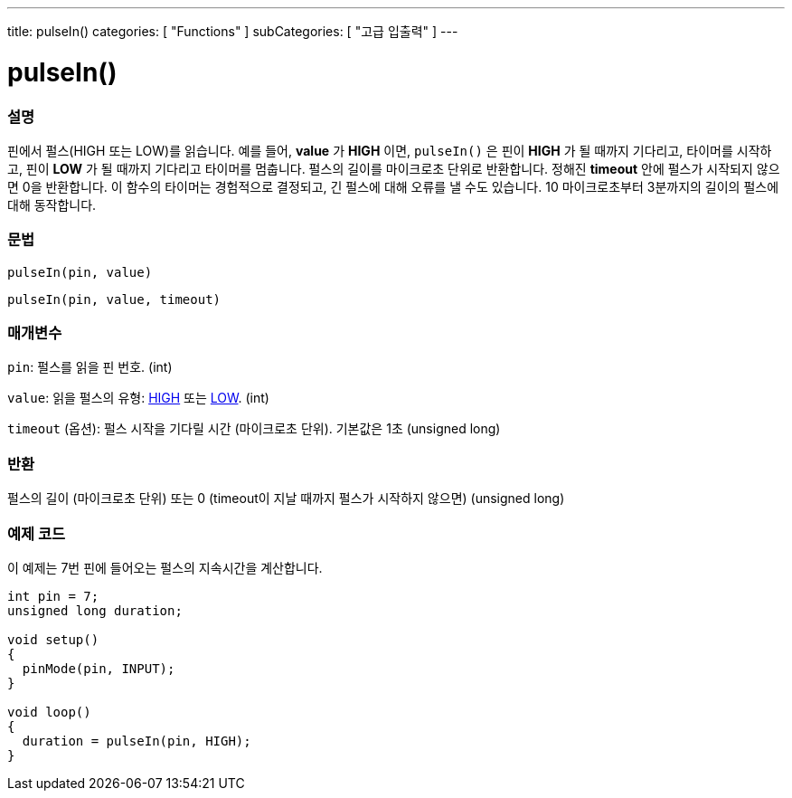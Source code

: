---
title: pulseIn()
categories: [ "Functions" ]
subCategories: [ "고급 입출력" ]
---





= pulseIn()


// OVERVIEW SECTION STARTS
[#overview]
--

[float]
=== 설명
핀에서 펄스(HIGH 또는 LOW)를 읽습니다.
예를 들어, *value* 가 *HIGH* 이면, `pulseIn()` 은 핀이 *HIGH* 가 될 때까지 기다리고, 타이머를 시작하고, 핀이 *LOW* 가 될 때까지 기다리고 타이머를 멈춥니다.
펄스의 길이를 마이크로초 단위로 반환합니다. 정해진 *timeout* 안에 펄스가 시작되지 않으면 0을 반환합니다.
이 함수의 타이머는 경험적으로 결정되고, 긴 펄스에 대해 오류를 낼 수도 있습니다.
10 마이크로초부터 3분까지의 길이의 펄스에 대해 동작합니다.


[%hardbreaks]


[float]
=== 문법
`pulseIn(pin, value)`

`pulseIn(pin, value, timeout)`

[float]
=== 매개변수
`pin`: 펄스를 읽을 핀 번호. (int)

`value`: 읽을 펄스의 유형: link:../../../variables/constants/constants/[HIGH] 또는 link:../../../variables/constants/constants/[LOW]. (int)

`timeout` (옵션): 펄스 시작을 기다릴 시간 (마이크로초 단위). 기본값은 1초 (unsigned long)
[float]
=== 반환
펄스의 길이 (마이크로초 단위) 또는 0 (timeout이 지날 때까지 펄스가 시작하지 않으면) (unsigned long)

--
// OVERVIEW SECTION ENDS




// HOW TO USE SECTION STARTS
[#howtouse]
--

[float]
=== 예제 코드
// Describe what the example code is all about and add relevant code

이 예제는 7번 핀에 들어오는 펄스의 지속시간을 계산합니다.

[source,arduino]
----
int pin = 7;
unsigned long duration;

void setup()
{
  pinMode(pin, INPUT);
}

void loop()
{
  duration = pulseIn(pin, HIGH);
}
----
[%hardbreaks]

--
// HOW TO USE SECTION ENDS
